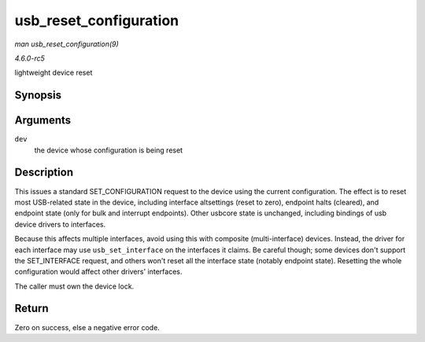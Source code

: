 .. -*- coding: utf-8; mode: rst -*-

.. _API-usb-reset-configuration:

=======================
usb_reset_configuration
=======================

*man usb_reset_configuration(9)*

*4.6.0-rc5*

lightweight device reset


Synopsis
========

.. c:function:: int usb_reset_configuration( struct usb_device * dev )

Arguments
=========

``dev``
    the device whose configuration is being reset


Description
===========

This issues a standard SET_CONFIGURATION request to the device using
the current configuration. The effect is to reset most USB-related state
in the device, including interface altsettings (reset to zero), endpoint
halts (cleared), and endpoint state (only for bulk and interrupt
endpoints). Other usbcore state is unchanged, including bindings of usb
device drivers to interfaces.

Because this affects multiple interfaces, avoid using this with
composite (multi-interface) devices. Instead, the driver for each
interface may use ``usb_set_interface`` on the interfaces it claims. Be
careful though; some devices don't support the SET_INTERFACE request,
and others won't reset all the interface state (notably endpoint state).
Resetting the whole configuration would affect other drivers'
interfaces.

The caller must own the device lock.


Return
======

Zero on success, else a negative error code.


.. ------------------------------------------------------------------------------
.. This file was automatically converted from DocBook-XML with the dbxml
.. library (https://github.com/return42/sphkerneldoc). The origin XML comes
.. from the linux kernel, refer to:
..
.. * https://github.com/torvalds/linux/tree/master/Documentation/DocBook
.. ------------------------------------------------------------------------------
